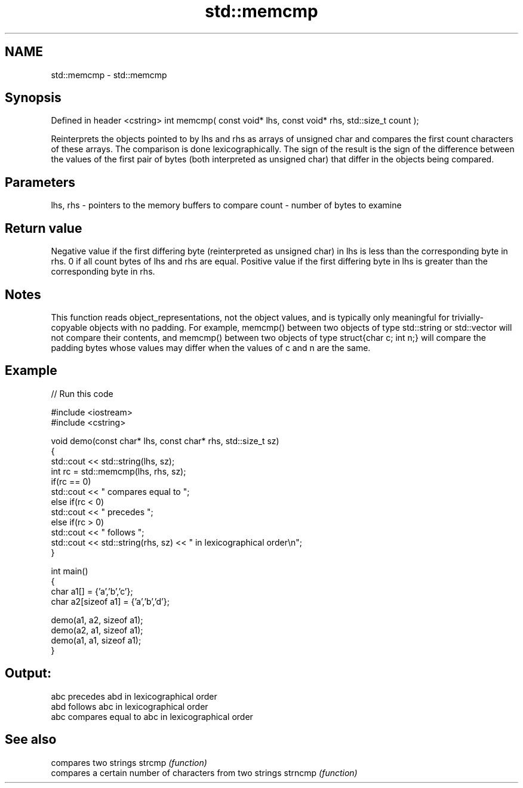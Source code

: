 .TH std::memcmp 3 "2020.03.24" "http://cppreference.com" "C++ Standard Libary"
.SH NAME
std::memcmp \- std::memcmp

.SH Synopsis

Defined in header <cstring>
int memcmp( const void* lhs, const void* rhs, std::size_t count );

Reinterprets the objects pointed to by lhs and rhs as arrays of unsigned char and compares the first count characters of these arrays. The comparison is done lexicographically.
The sign of the result is the sign of the difference between the values of the first pair of bytes (both interpreted as unsigned char) that differ in the objects being compared.

.SH Parameters


lhs, rhs - pointers to the memory buffers to compare
count    - number of bytes to examine


.SH Return value

Negative value if the first differing byte (reinterpreted as unsigned char) in lhs is less than the corresponding byte in rhs.
0 if all count bytes of lhs and rhs are equal.
Positive value if the first differing byte in lhs is greater than the corresponding byte in rhs.

.SH Notes

This function reads object_representations, not the object values, and is typically only meaningful for trivially-copyable objects with no padding. For example, memcmp() between two objects of type std::string or std::vector will not compare their contents, and memcmp() between two objects of type struct{char c; int n;} will compare the padding bytes whose values may differ when the values of c and n are the same.

.SH Example


// Run this code

  #include <iostream>
  #include <cstring>

  void demo(const char* lhs, const char* rhs, std::size_t sz)
  {
      std::cout << std::string(lhs, sz);
      int rc = std::memcmp(lhs, rhs, sz);
      if(rc == 0)
          std::cout << " compares equal to ";
      else if(rc < 0)
          std::cout << " precedes ";
      else if(rc > 0)
          std::cout << " follows ";
      std::cout << std::string(rhs, sz) << " in lexicographical order\\n";
  }

  int main()
  {
      char a1[] = {'a','b','c'};
      char a2[sizeof a1] = {'a','b','d'};

      demo(a1, a2, sizeof a1);
      demo(a2, a1, sizeof a1);
      demo(a1, a1, sizeof a1);
  }

.SH Output:

  abc precedes abd in lexicographical order
  abd follows abc in lexicographical order
  abc compares equal to abc in lexicographical order


.SH See also


        compares two strings
strcmp  \fI(function)\fP
        compares a certain number of characters from two strings
strncmp \fI(function)\fP




